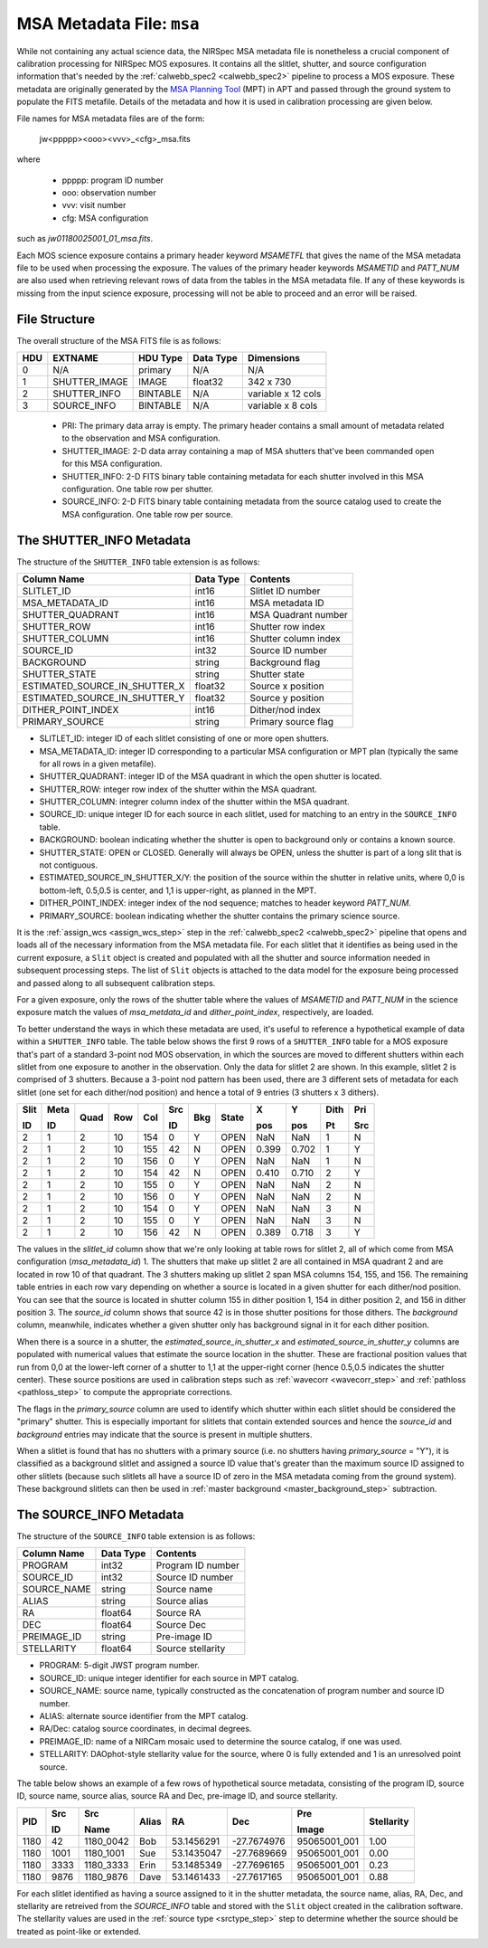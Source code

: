 .. _msa_metadata:

MSA Metadata File: ``msa``
^^^^^^^^^^^^^^^^^^^^^^^^^^
While not containing any actual science data, the NIRSpec MSA metadata file is nonetheless
a crucial component of calibration processing for NIRSpec MOS exposures.
It contains all the slitlet, shutter, and source configuration information that's needed
by the :ref:`calwebb_spec2 <calwebb_spec2>` pipeline to process a MOS exposure.
These metadata are originally generated by the
`MSA Planning Tool <https://jwst-docs.stsci.edu/display/JDOX/.NIRSpec+MSA+Planning+Tool%2C+MPT+v2.0>`_
(MPT) in APT and passed through the ground system to populate the
FITS metafile. Details of the metadata and how it is used in calibration processing
are given below.

File names for MSA metadata files are of the form:

 jw<ppppp><ooo><vvv>_<cfg>_msa.fits

where

 - ppppp: program ID number
 - ooo: observation number
 - vvv: visit number
 - cfg: MSA configuration

such as `jw01180025001_01_msa.fits`.

Each MOS science exposure contains a primary header keyword `MSAMETFL` that gives
the name of the MSA metadata file to be used when processing the exposure.
The values of the primary header keywords `MSAMETID` and `PATT_NUM` are also used
when retrieving relevant rows of data from the tables in the MSA metadata file.
If any of these keywords is missing from the input science exposure, processing
will not be able to proceed and an error will be raised.

File Structure
--------------
The overall structure of the MSA FITS file is as follows:

+-----+---------------+----------+-----------+--------------------+
| HDU | EXTNAME       | HDU Type | Data Type | Dimensions         |
+=====+===============+==========+===========+====================+
|  0  | N/A           | primary  | N/A       | N/A                |
+-----+---------------+----------+-----------+--------------------+
|  1  | SHUTTER_IMAGE | IMAGE    | float32   | 342 x 730          |
+-----+---------------+----------+-----------+--------------------+
|  2  | SHUTTER_INFO  | BINTABLE | N/A       | variable x 12 cols |
+-----+---------------+----------+-----------+--------------------+
|  3  | SOURCE_INFO   | BINTABLE | N/A       | variable x 8 cols  |
+-----+---------------+----------+-----------+--------------------+

 - PRI: The primary data array is empty. The primary header contains a small amount of
   metadata related to the observation and MSA configuration.
 - SHUTTER_IMAGE: 2-D data array containing a map of MSA shutters that've been commanded
   open for this MSA configuration.
 - SHUTTER_INFO: 2-D FITS binary table containing metadata for each shutter
   involved in this MSA configuration. One table row per shutter.
 - SOURCE_INFO: 2-D FITS binary table containing metadata from the source catalog
   used to create the MSA configuration. One table row per source.


The SHUTTER_INFO Metadata
-------------------------
The structure of the ``SHUTTER_INFO`` table extension is as follows:

+-------------------------------+-----------+----------------------+
| Column Name                   | Data Type | Contents             |
+===============================+===========+======================+
| SLITLET_ID                    | int16     | Slitlet ID number    |
+-------------------------------+-----------+----------------------+
| MSA_METADATA_ID               | int16     | MSA metadata ID      |
+-------------------------------+-----------+----------------------+
| SHUTTER_QUADRANT              | int16     | MSA Quadrant number  |
+-------------------------------+-----------+----------------------+
| SHUTTER_ROW                   | int16     | Shutter row index    |
+-------------------------------+-----------+----------------------+
| SHUTTER_COLUMN                | int16     | Shutter column index |
+-------------------------------+-----------+----------------------+
| SOURCE_ID                     | int32     | Source ID number     |
+-------------------------------+-----------+----------------------+
| BACKGROUND                    | string    | Background flag      |
+-------------------------------+-----------+----------------------+
| SHUTTER_STATE                 | string    | Shutter state        |
+-------------------------------+-----------+----------------------+
| ESTIMATED_SOURCE_IN_SHUTTER_X | float32   | Source x position    |
+-------------------------------+-----------+----------------------+
| ESTIMATED_SOURCE_IN_SHUTTER_Y | float32   | Source y position    |
+-------------------------------+-----------+----------------------+
| DITHER_POINT_INDEX            | int16     | Dither/nod index     |
+-------------------------------+-----------+----------------------+
| PRIMARY_SOURCE                | string    | Primary source flag  |
+-------------------------------+-----------+----------------------+

- SLITLET_ID: integer ID of each slitlet consisting of one or more
  open shutters.
- MSA_METADATA_ID: integer ID corresponding to a particular MSA
  configuration or MPT plan (typically the same for all rows in a
  given metafile).
- SHUTTER_QUADRANT: integer ID of the MSA quadrant in which the open
  shutter is located.
- SHUTTER_ROW: integer row index of the shutter within the MSA quadrant.
- SHUTTER_COLUMN: integrer column index of the shutter within the MSA
  quadrant.
- SOURCE_ID: unique integer ID for each source in each slitlet, used
  for matching to an entry in the ``SOURCE_INFO`` table.
- BACKGROUND: boolean indicating whether the shutter is open to background
  only or contains a known source.
- SHUTTER_STATE: OPEN or CLOSED. Generally will always be OPEN, unless
  the shutter is part of a long slit that is not contiguous.
- ESTIMATED_SOURCE_IN_SHUTTER_X/Y: the position of the source within the
  shutter in relative units, where 0,0 is bottom-left, 0.5,0.5 is center,
  and 1,1 is upper-right, as planned in the MPT.
- DITHER_POINT_INDEX: integer index of the nod sequence; matches to
  header keyword `PATT_NUM`.
- PRIMARY_SOURCE: boolean indicating whether the shutter contains the
  primary science source.

It is the :ref:`assign_wcs <assign_wcs_step>` step in the
:ref:`calwebb_spec2 <calwebb_spec2>` pipeline that opens and loads all
of the necessary information from the MSA metadata file. For each slitlet that
it identifies as being used in the current exposure, a ``Slit`` object is
created and populated with all the shutter and source information needed in
subsequent processing steps. The list of ``Slit`` objects is attached to the
data model for the exposure being processed and passed along to all subsequent
calibration steps.

For a given exposure, only the rows of the shutter table
where the values of `MSAMETID` and `PATT_NUM` in the science exposure match
the values of `msa_metdata_id` and `dither_point_index`, respectively, are
loaded.

To better understand the ways in which these metadata are used, it's useful to
reference a hypothetical example of data within a ``SHUTTER_INFO`` table.
The table below shows the first 9 rows of a ``SHUTTER_INFO`` table for a MOS exposure
that's part of a standard 3-point nod MOS observation, in which the sources
are moved to different shutters within each slitlet from one exposure to
another in the observation. Only the data for slitlet 2 are shown. In this example,
slitlet 2 is comprised of 3 shutters. Because a 3-point nod pattern has been used,
there are 3 different sets of metadata for each slitlet (one set for each dither/nod
position) and hence a total of 9 entries (3 shutters x 3 dithers).

+------+------+------+-----+-----+--------+-----+-------+-------+-------+------+-----+
| Slit | Meta |      |     |     |   Src  |     |       |  X    |  Y    | Dith | Pri |
|      |      |      |     |     |        |     |       |       |       |      |     |
| ID   | ID   | Quad | Row | Col |   ID   | Bkg | State |  pos  |  pos  | Pt   | Src |
+======+======+======+=====+=====+========+=====+=======+=======+=======+======+=====+
|   2  |   1  |  2   |  10 | 154 |    0   |  Y  | OPEN  |  NaN  |  NaN  |  1   |  N  |
+------+------+------+-----+-----+--------+-----+-------+-------+-------+------+-----+
|   2  |   1  |  2   |  10 | 155 |   42   |  N  | OPEN  | 0.399 | 0.702 |  1   |  Y  |
+------+------+------+-----+-----+--------+-----+-------+-------+-------+------+-----+
|   2  |   1  |  2   |  10 | 156 |    0   |  Y  | OPEN  |  NaN  |  NaN  |  1   |  N  |
+------+------+------+-----+-----+--------+-----+-------+-------+-------+------+-----+
|   2  |   1  |  2   |  10 | 154 |   42   |  N  | OPEN  | 0.410 | 0.710 |  2   |  Y  |
+------+------+------+-----+-----+--------+-----+-------+-------+-------+------+-----+
|   2  |   1  |  2   |  10 | 155 |    0   |  Y  | OPEN  |  NaN  |  NaN  |  2   |  N  |
+------+------+------+-----+-----+--------+-----+-------+-------+-------+------+-----+
|   2  |   1  |  2   |  10 | 156 |    0   |  Y  | OPEN  |  NaN  |  NaN  |  2   |  N  |
+------+------+------+-----+-----+--------+-----+-------+-------+-------+------+-----+
|   2  |   1  |  2   |  10 | 154 |    0   |  Y  | OPEN  |  NaN  |  NaN  |  3   |  N  |
+------+------+------+-----+-----+--------+-----+-------+-------+-------+------+-----+
|   2  |   1  |  2   |  10 | 155 |    0   |  Y  | OPEN  |  NaN  |  NaN  |  3   |  N  |
+------+------+------+-----+-----+--------+-----+-------+-------+-------+------+-----+
|   2  |   1  |  2   |  10 | 156 |   42   |  N  | OPEN  | 0.389 | 0.718 |  3   |  Y  |
+------+------+------+-----+-----+--------+-----+-------+-------+-------+------+-----+

The values in the `slitlet_id` column show that we're only looking at table
rows for slitlet 2, all of which come from MSA configuration (`msa_metadata_id`) 1.
The shutters that make up slitlet 2 are all contained in MSA quadrant 2 and are located in
row 10 of that quadrant. The 3 shutters making up slitlet 2 span MSA columns 154, 155, and 156.
The remaining table entries in each row vary depending on whether a source is located in
a given shutter for each dither/nod position. You can see that the source is located in
shutter column 155 in dither position 1, 154 in dither position 2, and 156 in dither position 3.
The `source_id` column shows that source 42 is in those shutter positions for those dithers.
The `background` column, meanwhile, indicates whether a given shutter only has background
signal in it for each dither position.

When there is a source in a shutter, the `estimated_source_in_shutter_x` and
`estimated_source_in_shutter_y` columns are populated with numerical values that
estimate the source location in the shutter. These are fractional position values that
run from 0,0 at the lower-left corner of a shutter to 1,1 at the upper-right corner
(hence 0.5,0.5 indicates the shutter center). These source positions are used in
calibration steps such as :ref:`wavecorr <wavecorr_step>` and :ref:`pathloss <pathloss_step>`
to compute the appropriate corrections.

The flags in the `primary_source` column are used to identify which shutter
within each slitlet should be considered the "primary" shutter. This is especially
important for slitlets that contain extended sources and hence the `source_id` and
`background` entries may indicate that the source is present in multiple shutters.

When a slitlet is found that has no shutters with a primary source (i.e. no shutters
having `primary_source` = "Y"), it is classified as a background slitlet and assigned
a source ID value that's greater than the maximum source ID assigned to other slitlets
(because such slitlets all have a source ID of zero in the MSA metadata coming from
the ground system).
These background slitlets can then be used in :ref:`master background <master_background_step>`
subtraction.


The SOURCE_INFO Metadata
------------------------
The structure of the ``SOURCE_INFO`` table extension is as follows:

+-------------+-----------+----------------------+
| Column Name | Data Type | Contents             |
+=============+===========+======================+
| PROGRAM     | int32     | Program ID number    |
+-------------+-----------+----------------------+
| SOURCE_ID   | int32     | Source ID number     |
+-------------+-----------+----------------------+
| SOURCE_NAME | string    | Source name          |
+-------------+-----------+----------------------+
| ALIAS       | string    | Source alias         |
+-------------+-----------+----------------------+
| RA          | float64   | Source RA            |
+-------------+-----------+----------------------+
| DEC         | float64   | Source Dec           |
+-------------+-----------+----------------------+
| PREIMAGE_ID | string    | Pre-image ID         |
+-------------+-----------+----------------------+
| STELLARITY  | float64   | Source stellarity    |
+-------------+-----------+----------------------+

- PROGRAM: 5-digit JWST program number.
- SOURCE_ID: unique integer identifier for each source in MPT catalog.
- SOURCE_NAME: source name, typically constructed as the concatenation
  of program number and source ID number.
- ALIAS: alternate source identifier from the MPT catalog.
- RA/Dec: catalog source coordinates, in decimal degrees.
- PREIMAGE_ID: name of a NIRCam mosaic used to determine the source
  catalog, if one was used.
- STELLARITY: DAOphot-style stellarity value for the source, where 0
  is fully extended and 1 is an unresolved point source.

The table below shows an example of a few rows of hypothetical source metadata,
consisting of the program ID, source ID, source name, source alias, source RA and Dec,
pre-image ID, and source stellarity.

+------+------+-----------+-------+------------+-------------+--------------+------------+
|      | Src  |   Src     |       |            |             | Pre          |            |
|      |      |           |       |            |             |              |            |
| PID  | ID   |   Name    | Alias |    RA      |     Dec     | Image        | Stellarity |
+======+======+===========+=======+============+=============+==============+============+
| 1180 |   42 | 1180_0042 |  Bob  | 53.1456291 | -27.7674976 | 95065001_001 |    1.00    |
+------+------+-----------+-------+------------+-------------+--------------+------------+
| 1180 | 1001 | 1180_1001 |  Sue  | 53.1435047 | -27.7689669 | 95065001_001 |    0.00    |
+------+------+-----------+-------+------------+-------------+--------------+------------+
| 1180 | 3333 | 1180_3333 | Erin  | 53.1485349 | -27.7696165 | 95065001_001 |    0.23    |
+------+------+-----------+-------+------------+-------------+--------------+------------+
| 1180 | 9876 | 1180_9876 | Dave  | 53.1461433 | -27.7617165 | 95065001_001 |    0.88    |
+------+------+-----------+-------+------------+-------------+--------------+------------+

For each slitlet identified as having a source assigned to it in the shutter metadata,
the source name, alias, RA, Dec, and stellarity are retreived from the `SOURCE_INFO`
table and stored with the ``Slit`` object created in the calibration software.
The stellarity values are used in the :ref:`source type <srctype_step>`
step to determine whether the source should be treated as point-like or extended.
